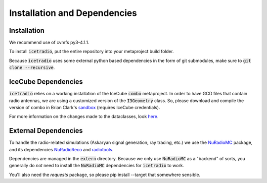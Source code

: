 .. _installation_dependencies:

Installation and Dependencies
=============================

Installation
------------

We recommend use of cvmfs py3-4.1.1.

To install :code:`icetradio`, put the entire repository into your metaproject build folder.

Because :code:`icetradio` uses some external python based dependencies
in the form of git submodules, make sure to :code:`git clone --recursive`.

IceCube Dependencies
------------

:code:`icetradio` relies on a working installation of the IceCube :code:`combo`
metaproject. In order to have GCD files that contain radio antennas, we are using
a customized version of the :code:`I3Geometry` class. So, please download 
and compile the version of combo in Brian Clark's `sandbox <http://code.icecube.wisc.edu/svn/sandbox/brianclark/ehe/radio/trunk/>`_
(requires IceCube credentials).

For more information on the changes made to the dataclasses, look `here <https://github.com/clark2668/icetradio/blob/master/resources/docs/dataclasses.rst>`_.


External Dependencies
------------

To handle the radio-related simulations (Askaryan signal generation, ray
tracing, etc.) we use the `NuRadioMC <https://github.com/nu-radio/NuRadioMC>`_ 
package, and its dependencies `NuRadioReco <https://github.com/nu-radio/NuRadioReco>`_
and `radiotools <https://github.com/nu-radio/radiotools>`_.

Dependencies are managed in the :code:`extern` directory.
Because we only use :code:`NuRadioMC` as a "backend" of sorts, you generally
do *not* need to install the :code:`NuRadioMC` dependencies for 
:code:`icetradio` to work.

You'll also need the `requests` package, so please pip install --target that somewhere sensible.
